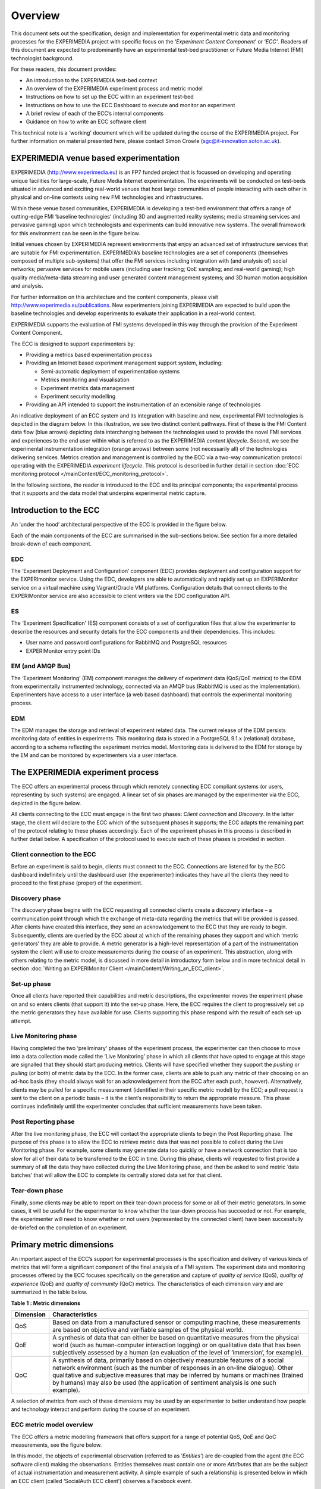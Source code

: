 Overview
========

This document sets out the specification, design and implementation for experimental metric data and monitoring processes for the EXPERIMEDIA project with specific focus on the ‘*Experiment Content Component*’ or ‘*ECC’*. Readers of this document are expected to predominantly have an experimental test-bed practitioner or Future Media Internet (FMI) technologist background.

For these readers, this document provides:

*   An introduction to the EXPERIMEDIA test-bed context

*   An overview of the EXPERIMEDIA experiment process and metric model

*   Instructions on how to set up the ECC within an experiment test-bed

*   Instructions on how to use the ECC Dashboard to execute and monitor an experiment

*   A brief review of each of the ECC’s internal components

*   Guidance on how to write an ECC software client

This technical note is a ‘working’ document which will be updated during the course of the EXPERIMEDIA project. For further information on material presented here, please contact Simon Crowle (`sgc@it-innovation.soton.ac.uk <mailto:sgc@it-innovation.soton.ac.uk>`_).

EXPERIMEDIA venue based experimentation
---------------------------------------

EXPERIMEDIA (`http://www.experimedia.eu <http://www.experimedia.eu>`_) is an FP7 funded project that is focussed on developing and operating unique facilities for large-scale, Future Media Internet experimentation. The experiments will be conducted on test-beds situated in advanced and exciting real-world venues that host large communities of people interacting with each other in physical and on-line contexts using new FMI technologies and infrastructures.

|image3_png|

Within these venue based communities, EXPERIMEDIA is developing a test-bed environment that offers a range of cutting-edge FMI ‘baseline technologies’ (including 3D and augmented reality systems; media streaming services and pervasive gaming) upon which technologists and experiments can build innovative new systems. The overall framework for this environment can be seen in the figure below.

|image4_png|

Initial venues chosen by EXPERIMEDIA represent environments that enjoy an advanced set of infrastructure services that are suitable for FMI experimentation. EXPERIMEDIA’s baseline technologies are a set of components (themselves composed of multiple sub-systems) that offer the FMI services including integration with (and analysis of) social networks; pervasive services for mobile users (including user tracking; QoE sampling; and real-world gaming); high quality media/meta-data streaming and user generated content management systems; and 3D human motion acquisition and analysis.

For further information on this architecture and the content components, please visit `http://www.experimedia.eu/publications <http://www.experimedia.eu/publications>`_. New experimenters joining EXPERIMEDIA are expected to build upon the baseline technologies and develop experiments to evaluate their application in a real-world context.

EXPERIMEDIA supports the evaluation of FMI systems developed in this way through the provision of the Experiment Content Component.

The ECC is designed to support experimenters by:

*   Providing a metrics based experimentation process

*   Providing an Internet based experiment management support system, including:

    *   Semi-automatic deployment of experimentation systems

    *   Metrics monitoring and visualisation

    *   Experiment metrics data management

    *   Experiment security modelling

*   Providing an API intended to support the instrumentation of an extensible range of technologies

An indicative deployment of an ECC system and its integration with baseline and new, experimental FMI technologies is depicted in the diagram below. In this illustration, we see two distinct content pathways. First of these is the FMI Content data flow (blue arrows) depicting data interchanging between the technologies used to provide the novel FMI services and experiences to the end user within what is referred to as the EXPERIMEDIA *content lifecycle*. Second, we see the experimental instrumentation integration (orange arrows) between some (not necessarily all) of the technologies delivering services. Metrics creation and management is controlled by the ECC via a two-way communication protocol operating with the EXPERIMEDIA *experiment lifecycle*. This protocol is described in further detail in section :doc:`ECC monitoring protocol </mainContent/ECC_monitoring_protocol>`.

|image5_png|

In the following sections, the reader is introduced to the ECC and its principal components; the experimental process that it supports and the data model that underpins experimental metric capture.


Introduction to the ECC
-----------------------

An ‘under the hood’ architectural perspective of the ECC is provided in the figure below.

|image6_png|

Each of the main components of the ECC are summarised in the sub-sections below. See section for a more detailed break-down of each component.

EDC
~~~

The ‘Experiment Deployment and Configuration’ component (EDC) provides deployment and configuration support for the EXPERImonitor service. Using the EDC, developers are able to automatically and rapidly set up an EXPERIMonitor service on a virtual machine using Vagrant/Oracle VM platforms. Configuration details that connect clients to the EXPERIMonitor service are also accessible to client writers via the EDC configuration API.

ES
~~

The ‘Experiment Specification’ (ES) component consists of a set of configuration files that allow the experimenter to describe the resources and security details for the ECC components and their dependencies. This includes:

* User name and password configurations for RabbitMQ and PostgreSQL resources
* EXPERIMonitor entry point IDs


EM (and AMQP Bus)
~~~~~~~~~~~~~~~~~

The ‘Experiment Monitoring’ (EM) component manages the delivery of experiment data (QoS/QoE metrics) to the EDM from experimentally instrumented technology, connected via an AMQP bus (RabbitMQ is used as the implementation). Experimenters have access to a user interface (a web based dashboard) that controls the experimental monitoring process.

EDM
~~~

The EDM manages the storage and retrieval of experiment related data. The current release of the EDM persists monitoring data of entities in experiments. This monitoring data is stored in a PostgreSQL 9.1.x (relational) database, according to a schema reflecting the experiment metrics model. Monitoring data is delivered to the EDM for storage by the EM and can be monitored by experimenters via a user interface.


The EXPERIMEDIA experiment process
----------------------------------

The ECC offers an experimental process through which remotely connecting ECC compliant systems (or users, representing by such systems) are engaged. A linear set of six phases are managed by the experimenter via the ECC, depicted in the figure below.

|image7_png|

All clients connecting to the ECC must engage in the first two phases: *Client connection* and *Discovery*. In the latter stage, the client will declare to the ECC which of the subsequent phases it supports; the ECC adapts the remaining part of the protocol relating to these phases accordingly. Each of the experiment phases in this process is described in further detail below. A specification of the protocol used to execute each of these phases is provided in section.

Client connection to the ECC
~~~~~~~~~~~~~~~~~~~~~~~~~~~~

Before an experiment is said to begin, clients must connect to the ECC. Connections are listened for by the ECC dashboard indefinitely until the dashboard user (the experimenter) indicates they have all the clients they need to proceed to the first phase (proper) of the experiment.

Discovery phase
~~~~~~~~~~~~~~~

The discovery phase begins with the ECC requesting all connected clients create a discovery interface – a communication point through which the exchange of meta-data regarding the metrics that will be provided is passed. After clients have created this interface, they send an acknowledgement to the ECC that they are ready to begin. Subsequently, clients are queried by the ECC about a) which of the remaining phases they support and which ‘metric generators’ they are able to provide. A metric generator is a high-level representation of a part of the instrumentation system the client will use to create measurements during the course of an experiment. This abstraction, along with others relating to the metric model, is discussed in more detail in introductory form below and in more technical detail in section :doc:`Writing an EXPERIMonitor Client </mainContent/Writing_an_ECC_client>`.

Set-up phase
~~~~~~~~~~~~

Once all clients have reported their capabilities and metric descriptions, the experimenter moves the experiment phase on and so enters clients (that support it) into the set-up phase. Here, the ECC requires the client to progressively set up the metric generators they have available for use. Clients supporting this phase respond with the result of each set-up attempt.

Live Monitoring phase
~~~~~~~~~~~~~~~~~~~~~

Having completed the two ‘preliminary’ phases of the experiment process, the experimenter can then choose to move into a data collection mode called the ‘Live Monitoring’ phase in which all clients that have opted to engage at this stage are signalled that they should start producing metrics. Clients will have specified whether they support the *pushing* or *pulling* (or both) of metric data by the ECC. In the former case, clients are able to push any metric of their choosing on an ad-hoc basis (they should always wait for an acknowledgement from the ECC after each push, however). Alternatively, clients may be pulled for a specific measurement (identified in their specific metric model) by the ECC; a pull request is sent to the client on a periodic basis – it is the client’s responsibility to return the appropriate measure. This phase continues indefinitely until the experimenter concludes that sufficient measurements have been taken.

Post Reporting phase
~~~~~~~~~~~~~~~~~~~~

After the live monitoring phase, the ECC will contact the appropriate clients to begin the Post Reporting phase. The purpose of this phase is to allow the ECC to retrieve metric data that was not possible to collect during the Live Monitoring phase. For example, some clients may generate data too quickly or have a network connection that is too slow for all of their data to be transferred to the ECC in time. During this phase, clients will requested to first provide a summary of all the data they have collected during the Live Monitoring phase, and then be asked to send metric ‘data batches’ that will allow the ECC to complete its centrally stored data set for that client.

Tear-down phase
~~~~~~~~~~~~~~~

Finally, some clients may be able to report on their tear-down process for some or all of their metric generators. In some cases, it will be useful for the experimenter to know whether the tear-down process has succeeded or not. For example, the experimenter will need to know whether or not users (represented by the connected client) have been successfully de-briefed on the completion of an experiment.

Primary metric dimensions
-------------------------

An important aspect of the ECC’s support for experimental processes is the specification and delivery of various kinds of metrics that will form a significant component of the final analysis of a FMI system. The experiment data and monitoring processes offered by the ECC focuses specifically on the generation and capture of *quality of service* (QoS), *quality of experience* (QoE) and *quality of community* (QoC) metrics. The characteristics of each dimension vary and are summarized in the table below.

**Table**
**1**
**: Metric dimensions**

+---------------+----------------------------------------------------------------------------------------------------------------------------------------------------------------------------------------------------------------------------------------------------------------------------------------------------------------------------------------------------------+
| **Dimension** | **Characteristics**                                                                                                                                                                                                                                                                                                                                      |
|               |                                                                                                                                                                                                                                                                                                                                                          |
+---------------+----------------------------------------------------------------------------------------------------------------------------------------------------------------------------------------------------------------------------------------------------------------------------------------------------------------------------------------------------------+
| QoS           | Based on data from a manufactured sensor or computing machine, these measurements are based on objective and verifiable samples of the physical world.                                                                                                                                                                                                   |
|               |                                                                                                                                                                                                                                                                                                                                                          |
+---------------+----------------------------------------------------------------------------------------------------------------------------------------------------------------------------------------------------------------------------------------------------------------------------------------------------------------------------------------------------------+
| QoE           | A synthesis of data that can either be based on quantitative measures from the physical world (such as human-computer interaction logging) or on qualitative data that has been subjectively assessed by a human (an evaluation of the level of ‘immersion’, for example).                                                                               |
|               |                                                                                                                                                                                                                                                                                                                                                          |
+---------------+----------------------------------------------------------------------------------------------------------------------------------------------------------------------------------------------------------------------------------------------------------------------------------------------------------------------------------------------------------+
| QoC           | A synthesis of data, primarily based on objectively measurable features of a social network environment (such as the number of responses in an on-line dialogue). Other qualitative and subjective measures that may be inferred by humans or machines (trained by humans) may also be used (the application of sentiment analysis is one such example). |
|               |                                                                                                                                                                                                                                                                                                                                                          |
+---------------+----------------------------------------------------------------------------------------------------------------------------------------------------------------------------------------------------------------------------------------------------------------------------------------------------------------------------------------------------------+


A selection of metrics from each of these dimensions may be used by an experimenter to better understand how people and technology interact and perform during the course of an experiment.

ECC metric model overview
~~~~~~~~~~~~~~~~~~~~~~~~~

The ECC offers a metric modelling framework that offers support for a range of potential QoS, QoE and QoC measurements, see the figure below.

|image8_png|

In this model, the objects of experimental observation (referred to as ‘*Entities’*) are de-coupled from the agent (the ECC software client) making the observations. Entities themselves must contain one or more *Attributes* that are be the subject of actual instrumentation and measurement activity. A simple example of such a relationship is presented below in which an ECC client (called ‘SocialAuth ECC client’) observes a Facebook event.

|image9_png|

This very basic relationship need to be developed further however, since a) entities (in this case the ‘Facebook event’) will have certain attributes that are of interest to the client and the b) some organisation of the structure of the metric data associated with the entity must also be prescribed. To see how this is arranged, consider the figure below.

|image10_png|

In this example, we have added two attribute instances to the entity, representing aspects of the Facebook we have an interest in observing (i) the number of users attending the event and (ii) the average age of users in the event. We can consider the data management structures that support the collection of data representing these two attributes from either a ‘top-down’ perspective (starting from *Metric Generators*) or from a ‘bottom-up’ view point, starting with a data collection type (the *MeasurementSet* type) that is mapped directly to an attribute of interest. For this example, we will take the latter approach and start by directly linking data sets to an attribute.

The *Measurement Set* type holds a set of measurements that specifically relate to an attribute and in addition has associated with it a metric meta-data indicating its *Metric Type* (nominal; ordinal; interval or ratio) and its *Unit* of measure. In the diagram above, we see two instances of Measurement Sets (each uniquely identified by a UUID value) which are mapped directly to the attributes of interest.


Table 2 : Example metrics

+-----------------------------------------------------------------------------------------------+---------------------+--------------------------------------+------------+----------------+----------------------------+-----------------+
| **Notes**                                                                                     | **Metric**          | **Measurement**                      | **Metric** | **Metric**     | **Attribute**              | **Entity**      |
|                                                                                               | **Group**           | **Set ID**                           | **Type**   | **Unit**       |                            |                 |
|                                                                                               |                     |                                      |            |                |                            |                 |
+-----------------------------------------------------------------------------------------------+---------------------+--------------------------------------+------------+----------------+----------------------------+-----------------+
| QoS examples for a media server running                                                       | Server QoS group    | 2a6bb6b3-2465-4dc5-980b-cb8f78043a7a | RATIO      | Milliseconds   | PING network response      | Media server    |
| an FMI video streaming service.                                                               |                     |                                      |            |                |                            |                 |
|                                                                                               |                     |                                      |            |                |                            |                 |
|                                                                                               +---------------------+--------------------------------------+------------+----------------+----------------------------+-----------------+
|                                                                                               | Server QoS group    | ed3bf728-cd65-4bb3-8453-446f7e56c0f4 | RATIO      | Frames/second  | Video transcoding rate     | Media server    |
|                                                                                               |                     |                                      |            |                |                            |                 |
+-----------------------------------------------------------------------------------------------+---------------------+--------------------------------------+------------+----------------+----------------------------+-----------------+
| QoS example for a client connected to an FMI video streaming service.                         | Client QoS group    | 328cadc6-afea-481a-9b49-9ca3a63ae252 | RATIO      | Frames         | Dropped frame count        | Client receiver |
|                                                                                               |                     |                                      |            |                |                            |                 |
+-----------------------------------------------------------------------------------------------+---------------------+--------------------------------------+------------+----------------+----------------------------+-----------------+
| QoS environment data example                                                                  | Client QoS group    | d8087fbe-ae37-4325-a8ee-79cffc99071c | INTERVAL   | Celsius        | Temperature                | Client device   |
|                                                                                               |                     |                                      |            |                |                            |                 |
+-----------------------------------------------------------------------------------------------+---------------------+--------------------------------------+------------+----------------+----------------------------+-----------------+
| QoE video streaming experience report; a pre-defined 7 point Likert scale is used as a basis. | Client QoE group    | 7620bf4b-0a51-41b8-9a17-870f2454cd78 | ORDINAL    | Likert 7-scale | Perceived video smoothness | User            |
|                                                                                               |                     |                                      |            |                |                            |                 |
+-----------------------------------------------------------------------------------------------+---------------------+--------------------------------------+------------+----------------+----------------------------+-----------------+
| QoE interaction logging (Nominal ‘Action’ definitions should be pre-defined in a dictionary). | Client QoE group    | 8fcfdf27-a51e-455a-8621-47e5fa4d264d | NOMINAL    | Action         | Video player interactions  | User            |
|                                                                                               |                     |                                      |            |                |                            |                 |
+-----------------------------------------------------------------------------------------------+---------------------+--------------------------------------+------------+----------------+----------------------------+-----------------+
| QoC activity for FMI community                                                                | QoC community group | 5fb41674-490a-4bb8-be99-e20adf2fd7e1 | RATIO      | Log-ins/day    | User log-ins               | FMI community   |
|                                                                                               |                     |                                      |            |                |                            |                 |
+-----------------------------------------------------------------------------------------------+---------------------+--------------------------------------+------------+----------------+----------------------------+-----------------+
| QOC activity for user of FMI community (URL                                                   | QoC user group      | 0b789291-4392-4288-95af-544486508a85 | NOMINAL    | Content post   | User content               | Client device   |
| to publicly available content)                                                                |                     |                                      |            |                |                            |                 |
|                                                                                               |                     |                                      |            |                |                            |                 |
+-----------------------------------------------------------------------------------------------+---------------------+--------------------------------------+------------+----------------+----------------------------+-----------------+


In the table above a number of illustrative examples of metrics from QoS, QoE and QoC domains are shown (with notes to offer context). Reading from left to right, we can see how groups of metric sets (each with an associated metric type and unit) are mapped to the entities under observation in the real or virtual world. To save space, metric generator mappings have not been included.

Moving up the data hierarchy, the next level of logical organisation is the *Metric Group* – a container used to perform one level of partitioning for collections of measurements that relate (for example, video rendering metrics). Metric Groups themselves are collected together by the top level data organisation, the Metric Generator. As previously indicated, the Metric Generator represents system-level components that generate metrics, for example it may be useful to differentiate server and client based metric generators. An additional mapping, similar to that used to link measurement data sets to attributes is specified linking metric generators to entities under observation since it is likely that individual systems will be deployed to observe different entity types. ECC client software must send their specification of the metrics they are going to provide the ECC in this way, during the Discovery phase. In this way, the experimenter has a means by which to understand which clients are performing what kind of measurements, and what they relate to within the experimental venue.


.. |image10_png| image:: images/image10.png

.. |image3_png| image:: images/image3.png

.. |image4_png| image:: images/image4.png

.. |image5_png| image:: images/image5.png

.. |image6_png| image:: images/image6.png

.. |image7_png| image:: images/image7.png

.. |image8_png| image:: images/image8.png

.. |image9_png| image:: images/image9.png

